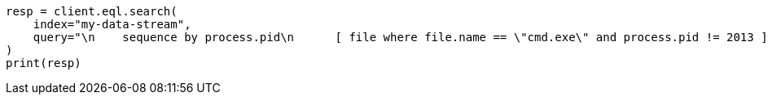 // This file is autogenerated, DO NOT EDIT
// eql/eql-search-api.asciidoc:631

[source, python]
----
resp = client.eql.search(
    index="my-data-stream",
    query="\n    sequence by process.pid\n      [ file where file.name == \"cmd.exe\" and process.pid != 2013 ]\n      [ process where stringContains(process.executable, \"regsvr32\") ]\n  ",
)
print(resp)
----
